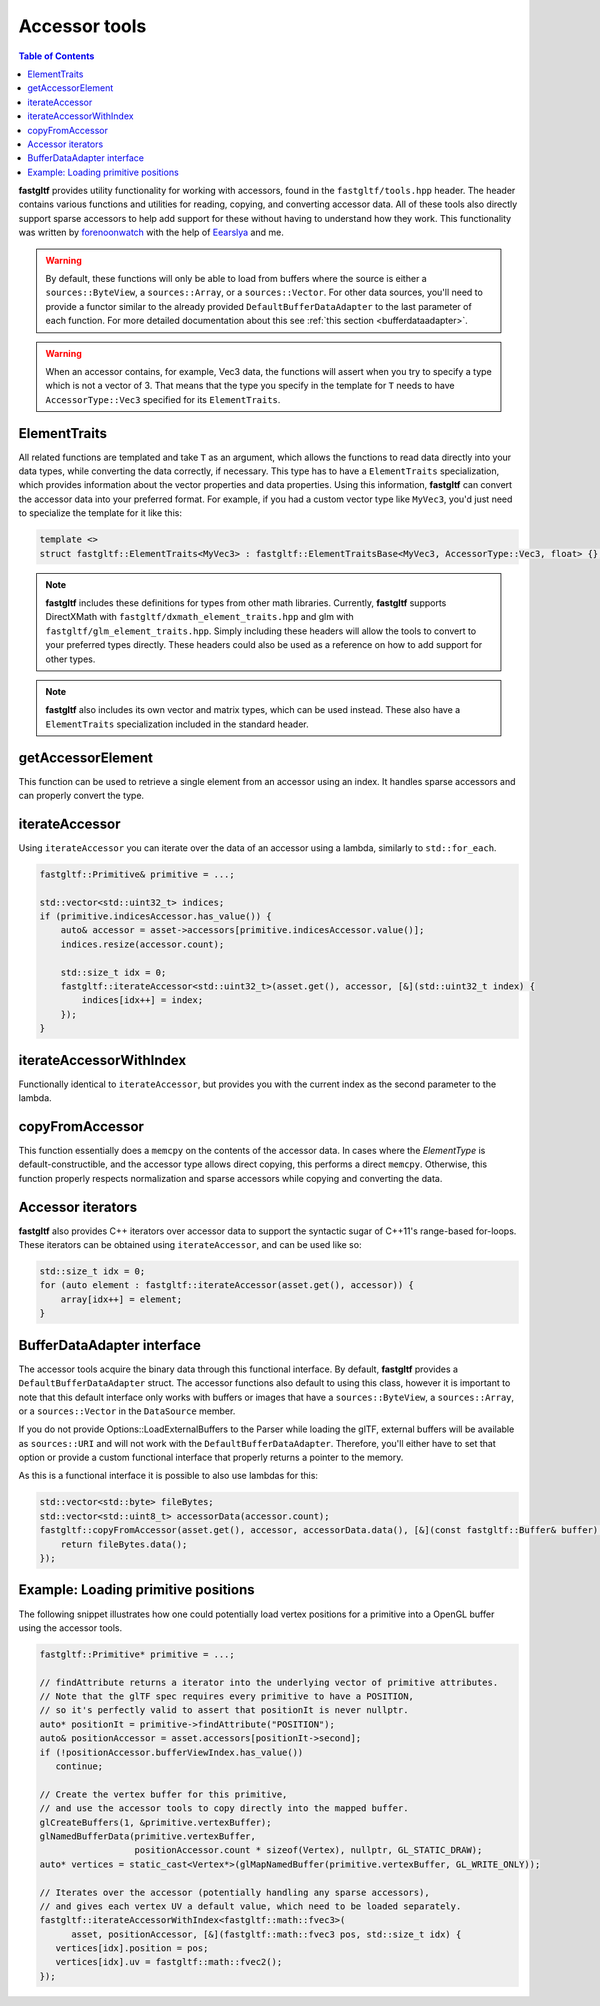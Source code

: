 **************
Accessor tools
**************

.. contents:: Table of Contents

**fastgltf** provides utility functionality for working with accessors, found in the ``fastgltf/tools.hpp`` header.
The header contains various functions and utilities for reading, copying, and converting accessor data.
All of these tools also directly support sparse accessors to help add support for these without having to understand how they work.
This functionality was written by `forenoonwatch <https://github.com/forenoonwatch>`_ with the help of `Eearslya <https://github.com/Eearslya>`_ and me.

.. warning::

   By default, these functions will only be able to load from buffers where the source is either a ``sources::ByteView``, a ``sources::Array``, or a ``sources::Vector``.
   For other data sources, you'll need to provide a functor similar to the already provided ``DefaultBufferDataAdapter`` to the last parameter of each function.
   For more detailed documentation about this see :ref:`this section <bufferdataadapter>`.

.. warning::

   When an accessor contains, for example, Vec3 data, the functions will assert when you try to specify a type which is not a vector of 3.
   That means that the type you specify in the template for ``T`` needs to have ``AccessorType::Vec3`` specified for its ``ElementTraits``.

ElementTraits
=============

All related functions are templated and take ``T`` as an argument, which allows the functions to read data directly into your data types,
while converting the data correctly, if necessary.
This type has to have a ``ElementTraits`` specialization, which provides information about the vector properties and data properties.
Using this information, **fastgltf** can convert the accessor data into your preferred format.
For example, if you had a custom vector type like ``MyVec3``, you'd just need to specialize the template for it like this:

.. code:: c++

   template <>
   struct fastgltf::ElementTraits<MyVec3> : fastgltf::ElementTraitsBase<MyVec3, AccessorType::Vec3, float> {};

.. note::

   **fastgltf** includes these definitions for types from other math libraries. Currently, **fastgltf** supports
   DirectXMath with ``fastgltf/dxmath_element_traits.hpp`` and glm with  ``fastgltf/glm_element_traits.hpp``.
   Simply including these headers will allow the tools to convert to your preferred types directly.
   These headers could also be used as a reference on how to add support for other types.

.. note::

   **fastgltf** also includes its own vector and matrix types, which can be used instead.
   These also have a ``ElementTraits`` specialization included in the standard header.

getAccessorElement
==================

This function can be used to retrieve a single element from an accessor using an index.
It handles sparse accessors and can properly convert the type.

.. doxygenfunction:: fastgltf::getAccessorElement


iterateAccessor
===============

Using ``iterateAccessor`` you can iterate over the data of an accessor using a lambda, similarly to ``std::for_each``.

.. doxygenfunction:: iterateAccessor(const Asset &asset, const Accessor &accessor, Functor &&func, const BufferDataAdapter &adapter) -> void

.. code:: c++

   fastgltf::Primitive& primitive = ...;

   std::vector<std::uint32_t> indices;
   if (primitive.indicesAccessor.has_value()) {
       auto& accessor = asset->accessors[primitive.indicesAccessor.value()];
       indices.resize(accessor.count);

       std::size_t idx = 0;
       fastgltf::iterateAccessor<std::uint32_t>(asset.get(), accessor, [&](std::uint32_t index) {
           indices[idx++] = index;
       });
   }

iterateAccessorWithIndex
========================

Functionally identical to ``iterateAccessor``, but provides you with the current index as the second parameter to the lambda.

.. doxygenfunction:: fastgltf::iterateAccessorWithIndex


copyFromAccessor
================

This function essentially does a ``memcpy`` on the contents of the accessor data.
In cases where the `ElementType` is default-constructible, and the accessor type allows direct copying, this performs a direct ``memcpy``.
Otherwise, this function properly respects normalization and sparse accessors while copying and converting the data.

.. doxygenfunction:: fastgltf::copyFromAccessor


Accessor iterators
==================

**fastgltf** also provides C++ iterators over accessor data to support the syntactic sugar of C++11's range-based for-loops.
These iterators can be obtained using ``iterateAccessor``, and can be used like so:

.. doxygenfunction:: iterateAccessor(const Asset& asset, const Accessor& accessor, const BufferDataAdapter& adapter = {}) -> IterableAccessor<ElementType, BufferDataAdapter>

.. code:: c++

   std::size_t idx = 0;
   for (auto element : fastgltf::iterateAccessor(asset.get(), accessor)) {
       array[idx++] = element;
   }


.. _bufferdataadapter:

BufferDataAdapter interface
===========================

The accessor tools acquire the binary data through this functional interface.
By default, **fastgltf** provides a ``DefaultBufferDataAdapter`` struct.
The accessor functions also default to using this class,
however it is important to note that this default interface only works with buffers or images that have a ``sources::ByteView``, a ``sources::Array``, or a ``sources::Vector`` in the ``DataSource`` member.

.. doxygenstruct:: fastgltf::DefaultBufferDataAdapter
   :members:
   :undoc-members:

If you do not provide Options::LoadExternalBuffers to the Parser while loading the glTF,
external buffers will be available as ``sources::URI`` and will not work with the ``DefaultBufferDataAdapter``.
Therefore, you'll either have to set that option or provide a custom functional interface that properly returns a pointer to the memory.

As this is a functional interface it is possible to also use lambdas for this:

.. code:: c++

   std::vector<std::byte> fileBytes;
   std::vector<std::uint8_t> accessorData(accessor.count);
   fastgltf::copyFromAccessor(asset.get(), accessor, accessorData.data(), [&](const fastgltf::Buffer& buffer) const {
       return fileBytes.data();
   });


Example: Loading primitive positions
====================================

The following snippet illustrates how one could potentially load vertex positions for a primitive into a OpenGL buffer using the accessor tools.

.. code:: c++

   fastgltf::Primitive* primitive = ...;

   // findAttribute returns a iterator into the underlying vector of primitive attributes.
   // Note that the glTF spec requires every primitive to have a POSITION,
   // so it's perfectly valid to assert that positionIt is never nullptr.
   auto* positionIt = primitive->findAttribute("POSITION");
   auto& positionAccessor = asset.accessors[positionIt->second];
   if (!positionAccessor.bufferViewIndex.has_value())
      continue;

   // Create the vertex buffer for this primitive,
   // and use the accessor tools to copy directly into the mapped buffer.
   glCreateBuffers(1, &primitive.vertexBuffer);
   glNamedBufferData(primitive.vertexBuffer,
                     positionAccessor.count * sizeof(Vertex), nullptr, GL_STATIC_DRAW);
   auto* vertices = static_cast<Vertex*>(glMapNamedBuffer(primitive.vertexBuffer, GL_WRITE_ONLY));
   
   // Iterates over the accessor (potentially handling any sparse accessors),
   // and gives each vertex UV a default value, which need to be loaded separately.
   fastgltf::iterateAccessorWithIndex<fastgltf::math::fvec3>(
         asset, positionAccessor, [&](fastgltf::math::fvec3 pos, std::size_t idx) {
      vertices[idx].position = pos;
      vertices[idx].uv = fastgltf::math::fvec2();
   });
